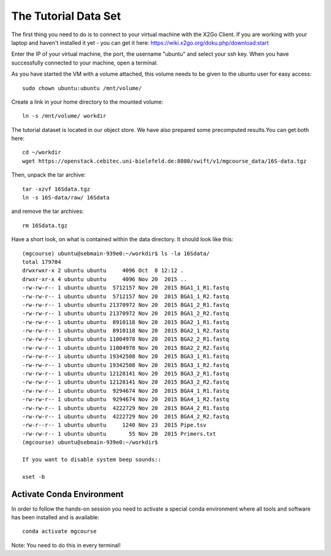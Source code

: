 The Tutorial Data Set
================================

The first thing you need to do is to connect to your virtual machine with the X2Go Client. If you are working with your laptop and haven't installed it yet - you can get it here:
https://wiki.x2go.org/doku.php/download:start

Enter the IP of your virtual machine, the port, the username "ubuntu" and select your ssh key. When you have successfully connected to your machine, open a terminal.

As you have started the VM with a volume attached, this volume needs to be given to the ubuntu user for easy access::

  sudo chown ubuntu:ubuntu /mnt/volume/
  
Create a link in your home directory to the mounted volume::

  ln -s /mnt/volume/ workdir 

The tutorial dataset is located in our object store. We have also prepared some precomputed results.You can get both here::

  cd ~/workdir
  wget https://openstack.cebitec.uni-bielefeld.de:8080/swift/v1/mgcourse_data/16S-data.tgz
  
Then, unpack the tar archive::

  tar -xzvf 16Sdata.tgz
  ln -s 16S-data/raw/ 16Sdata
  
and remove the tar archives::

  rm 16Sdata.tgz
  
Have a short look, on what is contained within the data directory. It should look like this::

  (mgcourse) ubuntu@sebmain-939e0:~/workdir$ ls -la 16Sdata/
  total 179704
  drwxrwxr-x 2 ubuntu ubuntu     4096 Oct  8 12:12 .
  drwxr-xr-x 4 ubuntu ubuntu     4096 Nov 20  2015 ..
  -rw-rw-r-- 1 ubuntu ubuntu  5712157 Nov 20  2015 BGA1_1_R1.fastq
  -rw-rw-r-- 1 ubuntu ubuntu  5712157 Nov 20  2015 BGA1_1_R2.fastq
  -rw-rw-r-- 1 ubuntu ubuntu 21370972 Nov 20  2015 BGA1_2_R1.fastq
  -rw-rw-r-- 1 ubuntu ubuntu 21370972 Nov 20  2015 BGA1_2_R2.fastq
  -rw-rw-r-- 1 ubuntu ubuntu  8910118 Nov 20  2015 BGA2_1_R1.fastq
  -rw-rw-r-- 1 ubuntu ubuntu  8910118 Nov 20  2015 BGA2_1_R2.fastq
  -rw-rw-r-- 1 ubuntu ubuntu 11004978 Nov 20  2015 BGA2_2_R1.fastq
  -rw-rw-r-- 1 ubuntu ubuntu 11004978 Nov 20  2015 BGA2_2_R2.fastq
  -rw-rw-r-- 1 ubuntu ubuntu 19342508 Nov 20  2015 BGA3_1_R1.fastq
  -rw-rw-r-- 1 ubuntu ubuntu 19342508 Nov 20  2015 BGA3_1_R2.fastq
  -rw-rw-r-- 1 ubuntu ubuntu 12128141 Nov 20  2015 BGA3_2_R1.fastq
  -rw-rw-r-- 1 ubuntu ubuntu 12128141 Nov 20  2015 BGA3_2_R2.fastq
  -rw-rw-r-- 1 ubuntu ubuntu  9294674 Nov 20  2015 BGA4_1_R1.fastq
  -rw-rw-r-- 1 ubuntu ubuntu  9294674 Nov 20  2015 BGA4_1_R2.fastq
  -rw-rw-r-- 1 ubuntu ubuntu  4222729 Nov 20  2015 BGA4_2_R1.fastq
  -rw-rw-r-- 1 ubuntu ubuntu  4222729 Nov 20  2015 BGA4_2_R2.fastq
  -rw-r--r-- 1 ubuntu ubuntu     1240 Nov 23  2015 Pipe.tsv
  -rw-rw-r-- 1 ubuntu ubuntu       55 Nov 20  2015 Primers.txt
  (mgcourse) ubuntu@sebmain-939e0:~/workdir$ 

  If you want to disable system beep sounds::

  xset -b
  
Activate Conda Environment
^^^^^^^^^^^^^^^^^^^^^^^^^^

In order to follow the hands-on session you need to activate a special conda environment where all tools and software has been installed and is available::

  conda activate mgcourse
  
Note: You need to do this in every terminal!
